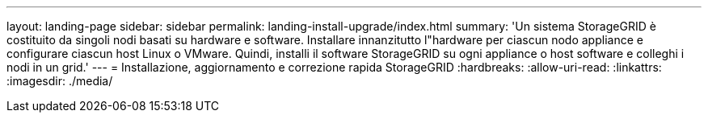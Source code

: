 ---
layout: landing-page 
sidebar: sidebar 
permalink: landing-install-upgrade/index.html 
summary: 'Un sistema StorageGRID è costituito da singoli nodi basati su hardware e software. Installare innanzitutto l"hardware per ciascun nodo appliance e configurare ciascun host Linux o VMware. Quindi, installi il software StorageGRID su ogni appliance o host software e colleghi i nodi in un grid.' 
---
= Installazione, aggiornamento e correzione rapida StorageGRID
:hardbreaks:
:allow-uri-read: 
:linkattrs: 
:imagesdir: ./media/



